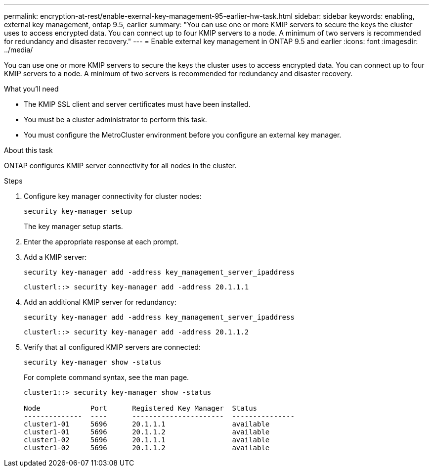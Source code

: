 ---
permalink: encryption-at-rest/enable-exernal-key-management-95-earlier-hw-task.html
sidebar: sidebar
keywords: enabling, external key management, ontap 9.5, earlier
summary: "You can use one or more KMIP servers to secure the keys the cluster uses to access encrypted data. You can connect up to four KMIP servers to a node. A minimum of two servers is recommended for redundancy and disaster recovery."
---
= Enable external key management in ONTAP 9.5 and earlier
:icons: font
:imagesdir: ../media/

[.lead]
You can use one or more KMIP servers to secure the keys the cluster uses to access encrypted data. You can connect up to four KMIP servers to a node. A minimum of two servers is recommended for redundancy and disaster recovery.

.What you'll need

* The KMIP SSL client and server certificates must have been installed.
* You must be a cluster administrator to perform this task.
* You must configure the MetroCluster environment before you configure an external key manager.

.About this task

ONTAP configures KMIP server connectivity for all nodes in the cluster.

.Steps

. Configure key manager connectivity for cluster nodes:
+
`security key-manager setup`
+
The key manager setup starts.

. Enter the appropriate response at each prompt.
. Add a KMIP server:
+
`security key-manager add -address key_management_server_ipaddress`
+
----
clusterl::> security key-manager add -address 20.1.1.1
----

. Add an additional KMIP server for redundancy:
+
`security key-manager add -address key_management_server_ipaddress`
+
----
clusterl::> security key-manager add -address 20.1.1.2
----

. Verify that all configured KMIP servers are connected:
+
`security key-manager show -status`
+
For complete command syntax, see the man page.
+
----
cluster1::> security key-manager show -status

Node            Port      Registered Key Manager  Status
--------------  ----      ----------------------  ---------------
cluster1-01     5696      20.1.1.1                available
cluster1-01     5696      20.1.1.2                available
cluster1-02     5696      20.1.1.1                available
cluster1-02     5696      20.1.1.2                available
----

// BURT 1374208, 09 NOV 2021
